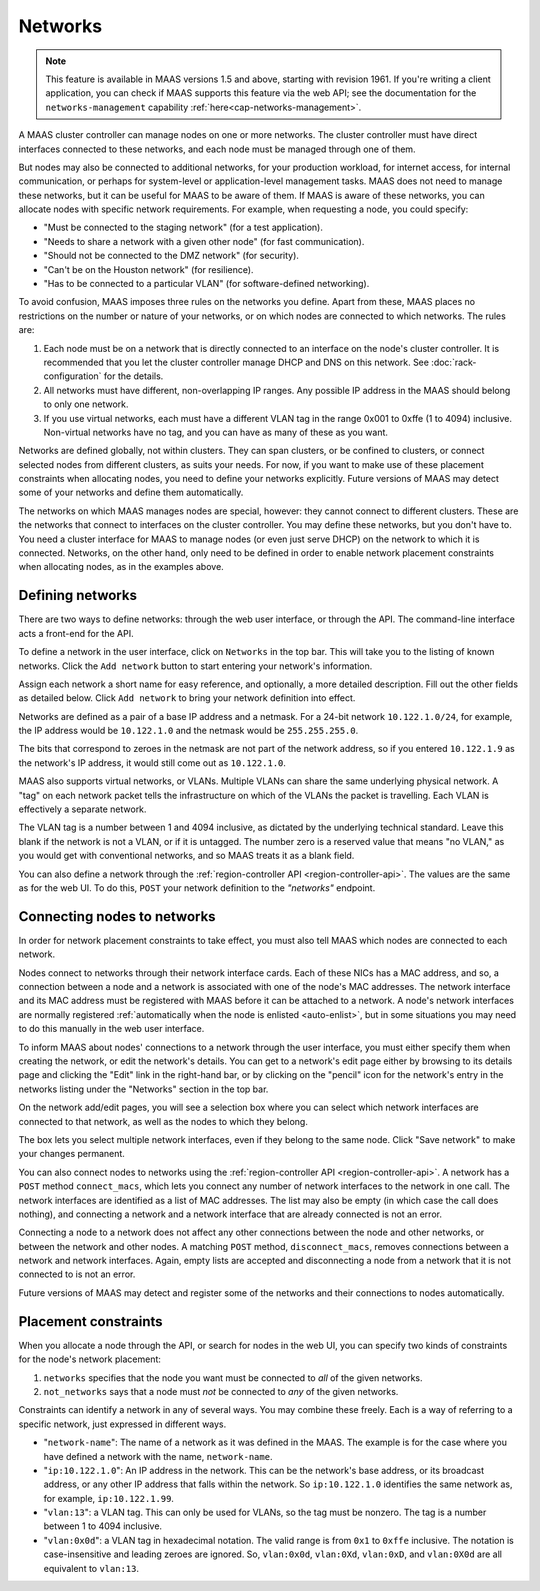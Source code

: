 .. -*- mode: rst -*-

.. _networks:

Networks
========

.. note::

  This feature is available in MAAS versions 1.5 and above, starting with
  revision 1961. If you're writing a client application, you can check if MAAS
  supports this feature via the web API; see the documentation for the
  ``networks-management`` capability :ref:`here<cap-networks-management>`.

A MAAS cluster controller can manage nodes on one or more networks.  The
cluster controller must have direct interfaces connected to these networks,
and each node must be managed through one of them.

But nodes may also be connected to additional networks, for your production
workload, for internet access, for internal communication, or perhaps for
system-level or application-level management tasks.  MAAS does not need to
manage these networks, but it can be useful for MAAS to be aware of them.  If
MAAS is aware of these networks, you can allocate nodes with specific network
requirements.  For example, when requesting a node, you could specify:

* "Must be connected to the staging network" (for a test application).
* "Needs to share a network with a given other node" (for fast communication).
* "Should not be connected to the DMZ network" (for security).
* "Can't be on the Houston network" (for resilience).
* "Has to be connected to a particular VLAN" (for software-defined networking).

To avoid confusion, MAAS imposes three rules on the networks you define.  Apart
from these, MAAS places no restrictions on the number or nature of your
networks, or on which nodes are connected to which networks.  The rules are:

1. Each node must be on a network that is directly connected to an interface
   on the node's cluster controller.  It is recommended that you let the
   cluster controller manage DHCP and DNS on this network. See
   :doc:`rack-configuration` for the details.
2. All networks must have different, non-overlapping IP ranges.  Any possible
   IP address in the MAAS should belong to only one network.
3. If you use virtual networks, each must have a different VLAN tag in the
   range 0x001 to 0xffe (1 to 4094) inclusive.  Non-virtual networks have no
   tag, and you can have as many of these as you want.

Networks are defined globally, not within clusters.  They can span clusters,
or be confined to clusters, or connect selected nodes from different clusters,
as suits your needs.  For now, if you want to make use of these placement
constraints when allocating nodes, you need to define your networks explicitly.
Future versions of MAAS may detect some of your networks and define them
automatically.

The networks on which MAAS manages nodes are special, however: they cannot
connect to different clusters.   These are the networks that connect to
interfaces on the cluster controller.  You may define these networks, but you
don't have to.  You need a cluster interface for MAAS to manage nodes (or even
just serve DHCP) on the network to which it is connected.  Networks, on the
other hand, only need to be defined in order to enable network placement
constraints when allocating nodes, as in the examples above.


Defining networks
-----------------

There are two ways to define networks: through the web user interface, or
through the API.  The command-line interface acts a front-end for the API.

To define a network in the user interface, click on ``Networks`` in the top
bar.  This will take you to the listing of known networks.  Click the
``Add network`` button to start entering your network's information.

.. image:: media/add-network.png

Assign each network a short name for easy reference, and optionally, a more
detailed description.  Fill out the other fields as detailed below.  Click
``Add network`` to bring your network definition into effect.

Networks are defined as a pair of a base IP address and a netmask.  For a
24-bit network ``10.122.1.0/24``, for example, the IP address would be
``10.122.1.0`` and the netmask would be ``255.255.255.0``.

The bits that correspond to zeroes in the netmask are not part of the network
address, so if you entered ``10.122.1.9`` as the network's IP address, it would
still come out as ``10.122.1.0``.

MAAS also supports virtual networks, or VLANs.  Multiple VLANs can share the
same underlying physical network.  A "tag" on each network packet tells the
infrastructure on which of the VLANs the packet is travelling.  Each VLAN is
effectively a separate network.

The VLAN tag is a number between 1 and 4094 inclusive, as dictated by the
underlying technical standard.  Leave this blank if the network is not a VLAN,
or if it is untagged.  The number zero is a reserved value that means
"no VLAN," as you would get with conventional networks, and so MAAS treats it
as a blank field.

You can also define a network through the
:ref:`region-controller API <region-controller-api>`.  The values are the same
as for the web UI.  To do this, ``POST`` your network definition to the
*"networks"* endpoint.


Connecting nodes to networks
----------------------------

In order for network placement constraints to take effect, you must also tell
MAAS which nodes are connected to each network.

Nodes connect to networks through their network interface cards.  Each of
these NICs has a MAC address, and so, a connection between a node and a
network is associated with one of the node's MAC addresses.  The network
interface and its MAC address must be registered with MAAS before it can be
attached to a network.  A node's network interfaces are normally registered
:ref:`automatically when the node is enlisted <auto-enlist>`, but in some
situations you may need to do this manually in the web user interface.

To inform MAAS about nodes' connections to a network through the user
interface, you must either specify them when creating the network, or edit the
network's details.  You can get to a network's edit page either by browsing to
its details page and clicking the "Edit" link in the right-hand bar, or by
clicking on the "pencil" icon for the network's entry in the networks listing
under the "Networks" section in the top bar.

On the network add/edit pages, you will see a selection box where you can
select which network interfaces are connected to that network, as well as the
nodes to which they belong.

.. image:: media/connect-nodes-to-network.png

The box lets you select multiple network interfaces, even if they belong to
the same node.  Click "Save network" to make your changes permanent.

You can also connect nodes to networks using the
:ref:`region-controller API <region-controller-api>`.  A network has a ``POST``
method ``connect_macs``, which lets you connect any number of network
interfaces to the network in one call.  The network interfaces are identified
as a list of MAC addresses.  The list may also be empty (in which case the
call does nothing), and connecting a network and a network interface that are
already connected is not an error.

Connecting a node to a network does not affect any other connections between
the node and other networks, or between the network and other nodes.  A
matching ``POST`` method, ``disconnect_macs``, removes connections between a
network and network interfaces.  Again, empty lists are accepted and
disconnecting a node from a network that it is not connected to is not an
error.

Future versions of MAAS may detect and register some of the networks and their
connections to nodes automatically.


Placement constraints
---------------------

When you allocate a node through the API, or search for nodes in the web UI,
you can specify two kinds of constraints for the node's network placement:

1. ``networks`` specifies that the node you want must be connected to *all* of
   the given networks.
2. ``not_networks`` says that a node must *not* be connected to *any* of the
   given networks.

Constraints can identify a network in any of several ways.  You may combine
these freely.  Each is a way of referring to a specific network, just expressed
in different ways.

* "``network-name``": The name of a network as it was defined in the MAAS.  The
  example is for the case where you have defined a network with the name,
  ``network-name``.
* "``ip:10.122.1.0``": An IP address in the network.  This can be the network's
  base address, or its broadcast address, or any other IP address that falls
  within the network.  So ``ip:10.122.1.0`` identifies the same network as, for
  example, ``ip:10.122.1.99``.
* "``vlan:13``": a VLAN tag.  This can only be used for VLANs, so the tag must
  be nonzero.  The tag is a number between 1 to 4094 inclusive.
* "``vlan:0x0d``": a VLAN tag in hexadecimal notation.  The valid range is from
  ``0x1`` to ``0xffe`` inclusive.  The notation is case-insensitive and leading
  zeroes are ignored.  So, ``vlan:0x0d``, ``vlan:0Xd``, ``vlan:0xD``, and
  ``vlan:0X0d`` are all equivalent to ``vlan:13``.
